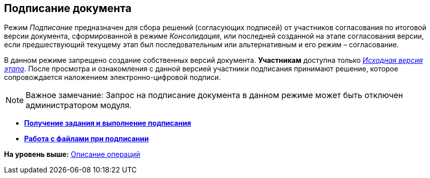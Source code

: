 [[ariaid-title1]]
== Подписание документа

Режим [.keyword .parmname]_Подписание_ предназначен для сбора решений (согласующих подписей) от участников согласования по итоговой версии документа, сформированной в режиме [.keyword .parmname]_Консолидация_, или последней созданной на этапе согласования версии, если предшествующий текущему этап был последовательным или альтернативным и его режим – согласование.

В данном режиме запрещено создание собственных версий документа. [.keyword]*Участникам* доступна только xref:Approving_files.html[[.keyword .parmname]_Исходная версия этапа_]. После просмотра и ознакомления с данной версией участники подписания принимают решение, которое сопровождается наложением электронно-цифровой подписи.

[NOTE]
====
[.note__title]#Важное замечание:# Запрос на подписание документа в данном режиме может быть отключен администратором модуля.
====

* *link:../pages/Signing_get.adoc[Получение задания и выполнение подписания]* +
* *xref:../pages/Signing_files_simple.adoc[Работа с файлами при подписании]* +

*На уровень выше:* xref:../pages/Operations.adoc[Описание операций]
